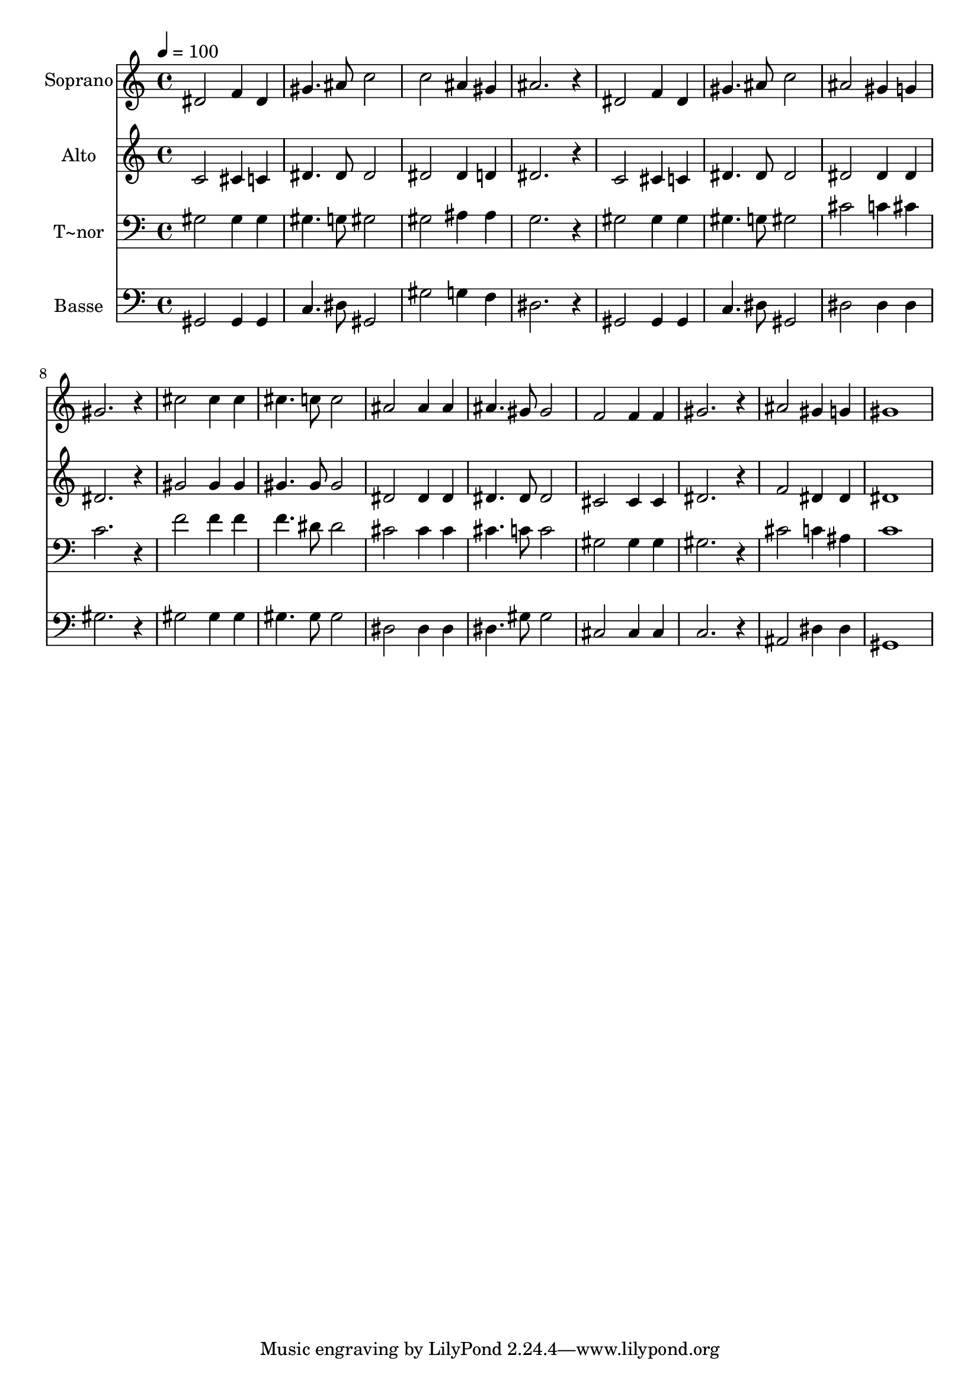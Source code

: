 % Lily was here -- automatically converted by /usr/bin/midi2ly from 385.mid
\version "2.14.0"

\layout {
  \context {
    \Voice
    \remove "Note_heads_engraver"
    \consists "Completion_heads_engraver"
    \remove "Rest_engraver"
    \consists "Completion_rest_engraver"
  }
}

trackAchannelA = {
  
  \time 4/4 
  
  \tempo 4 = 100 
  
}

trackA = <<
  \context Voice = voiceA \trackAchannelA
>>


trackBchannelA = {
  
  \set Staff.instrumentName = "Soprano"
  
}

trackBchannelB = \relative c {
  dis'2 f4 dis 
  | % 2
  gis4. ais8 c2 
  | % 3
  c ais4 gis 
  | % 4
  ais2. r4 
  | % 5
  dis,2 f4 dis 
  | % 6
  gis4. ais8 c2 
  | % 7
  ais gis4 g 
  | % 8
  gis2. r4 
  | % 9
  cis2 cis4 cis 
  | % 10
  cis4. c8 c2 
  | % 11
  ais ais4 ais 
  | % 12
  ais4. gis8 gis2 
  | % 13
  f f4 f 
  | % 14
  gis2. r4 
  | % 15
  ais2 gis4 g 
  | % 16
  gis1 
  | % 17
  
}

trackB = <<
  \context Voice = voiceA \trackBchannelA
  \context Voice = voiceB \trackBchannelB
>>


trackCchannelA = {
  
  \set Staff.instrumentName = "Alto"
  
}

trackCchannelC = \relative c {
  c'2 cis4 c 
  | % 2
  dis4. dis8 dis2 
  | % 3
  dis dis4 d 
  | % 4
  dis2. r4 
  | % 5
  c2 cis4 c 
  | % 6
  dis4. dis8 dis2 
  | % 7
  dis dis4 dis 
  | % 8
  dis2. r4 
  | % 9
  gis2 gis4 gis 
  | % 10
  gis4. gis8 gis2 
  | % 11
  dis dis4 dis 
  | % 12
  dis4. dis8 dis2 
  | % 13
  cis cis4 cis 
  | % 14
  dis2. r4 
  | % 15
  f2 dis4 dis 
  | % 16
  dis1 
  | % 17
  
}

trackC = <<
  \context Voice = voiceA \trackCchannelA
  \context Voice = voiceB \trackCchannelC
>>


trackDchannelA = {
  
  \set Staff.instrumentName = "T~nor"
  
}

trackDchannelC = \relative c {
  gis'2 gis4 gis 
  | % 2
  gis4. g8 gis2 
  | % 3
  gis ais4 ais 
  | % 4
  g2. r4 
  | % 5
  gis2 gis4 gis 
  | % 6
  gis4. g8 gis2 
  | % 7
  cis c4 cis 
  | % 8
  c2. r4 
  | % 9
  f2 f4 f 
  | % 10
  f4. dis8 dis2 
  | % 11
  cis cis4 cis 
  | % 12
  cis4. c8 c2 
  | % 13
  gis gis4 gis 
  | % 14
  gis2. r4 
  | % 15
  cis2 c4 ais 
  | % 16
  c1 
  | % 17
  
}

trackD = <<

  \clef bass
  
  \context Voice = voiceA \trackDchannelA
  \context Voice = voiceB \trackDchannelC
>>


trackEchannelA = {
  
  \set Staff.instrumentName = "Basse"
  
}

trackEchannelC = \relative c {
  gis2 gis4 gis 
  | % 2
  c4. dis8 gis,2 
  | % 3
  gis' g4 f 
  | % 4
  dis2. r4 
  | % 5
  gis,2 gis4 gis 
  | % 6
  c4. dis8 gis,2 
  | % 7
  dis' dis4 dis 
  | % 8
  gis2. r4 
  | % 9
  gis2 gis4 gis 
  | % 10
  gis4. gis8 gis2 
  | % 11
  dis dis4 dis 
  | % 12
  dis4. gis8 gis2 
  | % 13
  cis, cis4 cis 
  | % 14
  c2. r4 
  | % 15
  ais2 dis4 dis 
  | % 16
  gis,1 
  | % 17
  
}

trackE = <<

  \clef bass
  
  \context Voice = voiceA \trackEchannelA
  \context Voice = voiceB \trackEchannelC
>>


\score {
  <<
    \context Staff=trackB \trackA
    \context Staff=trackB \trackB
    \context Staff=trackC \trackA
    \context Staff=trackC \trackC
    \context Staff=trackD \trackA
    \context Staff=trackD \trackD
    \context Staff=trackE \trackA
    \context Staff=trackE \trackE
  >>
  \layout {}
  \midi {}
}
